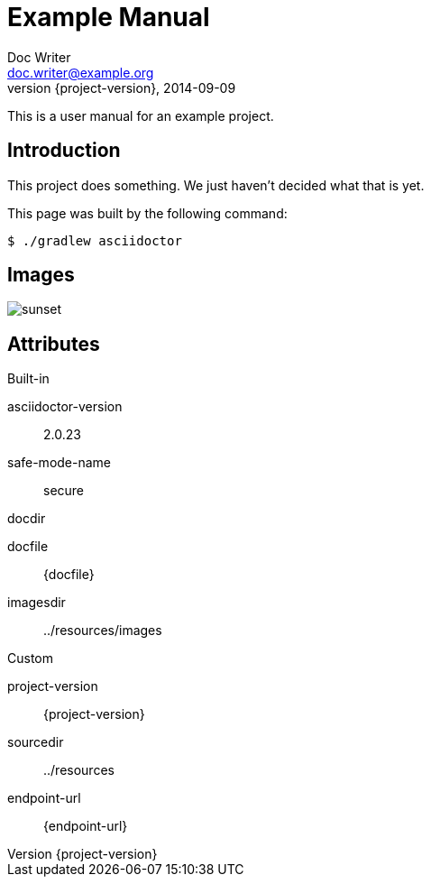 = Example Manual
Doc Writer <doc.writer@example.org>
2014-09-09
:revnumber: {project-version}
:example-caption!:
ifndef::imagesdir[:imagesdir: ../resources/images]
ifndef::sourcedir[:sourcedir: ../resources]

This is a user manual for an example project.

== Introduction

This project does something.
We just haven't decided what that is yet.

This page was built by the following command:

 $ ./gradlew asciidoctor

== Images

[.thumb]
image::sunset.jpg[scaledwidth=75%]

== Attributes

.Built-in
asciidoctor-version:: {asciidoctor-version}
safe-mode-name:: {safe-mode-name}
docdir:: {docdir}
docfile:: {docfile}
imagesdir:: {imagesdir}

.Custom
project-version:: {project-version}
sourcedir:: {sourcedir}
endpoint-url:: {endpoint-url}
